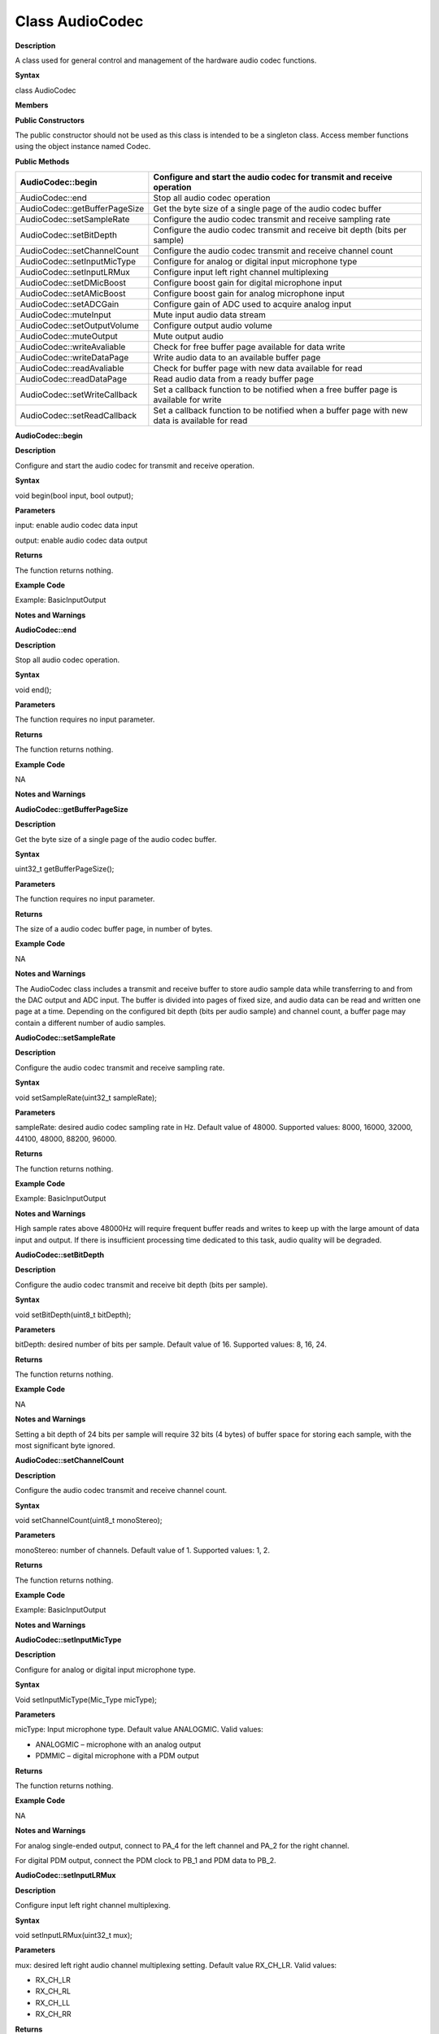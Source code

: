 Class AudioCodec 
========================

**Description**


A class used for general control and management of the hardware audio
codec functions.

**Syntax**


class AudioCodec

**Members**


**Public Constructors**

The public constructor should not be used as this class is intended to
be a singleton class. Access member functions using the object instance
named Codec.

**Public Methods**

+-------------------------------+-------------------------------------+
| AudioCodec::begin             | Configure and start the audio codec |
|                               | for transmit and receive operation  |
+===============================+=====================================+
| AudioCodec::end               | Stop all audio codec operation      |
+-------------------------------+-------------------------------------+
| AudioCodec::getBufferPageSize | Get the byte size of a single page  |
|                               | of the audio codec buffer           |
+-------------------------------+-------------------------------------+
| AudioCodec::setSampleRate     | Configure the audio codec transmit  |
|                               | and receive sampling rate           |
+-------------------------------+-------------------------------------+
| AudioCodec::setBitDepth       | Configure the audio codec transmit  |
|                               | and receive bit depth (bits per     |
|                               | sample)                             |
+-------------------------------+-------------------------------------+
| AudioCodec::setChannelCount   | Configure the audio codec transmit  |
|                               | and receive channel count           |
+-------------------------------+-------------------------------------+
| AudioCodec::setInputMicType   | Configure for analog or digital     |
|                               | input microphone type               |
+-------------------------------+-------------------------------------+
| AudioCodec::setInputLRMux     | Configure input left right channel  |
|                               | multiplexing                        |
+-------------------------------+-------------------------------------+
| AudioCodec::setDMicBoost      | Configure boost gain for digital    |
|                               | microphone input                    |
+-------------------------------+-------------------------------------+
| AudioCodec::setAMicBoost      | Configure boost gain for analog     |
|                               | microphone input                    |
+-------------------------------+-------------------------------------+
| AudioCodec::setADCGain        | Configure gain of ADC used to       |
|                               | acquire analog input                |
+-------------------------------+-------------------------------------+
| AudioCodec::muteInput         | Mute input audio data stream        |
+-------------------------------+-------------------------------------+
| AudioCodec::setOutputVolume   | Configure output audio volume       |
+-------------------------------+-------------------------------------+
| AudioCodec::muteOutput        | Mute output audio                   |
+-------------------------------+-------------------------------------+
| AudioCodec::writeAvaliable    | Check for free buffer page          |
|                               | available for data write            |
+-------------------------------+-------------------------------------+
| AudioCodec::writeDataPage     | Write audio data to an available    |
|                               | buffer page                         |
+-------------------------------+-------------------------------------+
| AudioCodec::readAvaliable     | Check for buffer page with new data |
|                               | available for read                  |
+-------------------------------+-------------------------------------+
| AudioCodec::readDataPage      | Read audio data from a ready buffer |
|                               | page                                |
+-------------------------------+-------------------------------------+
| AudioCodec::setWriteCallback  | Set a callback function to be       |
|                               | notified when a free buffer page is |
|                               | available for write                 |
+-------------------------------+-------------------------------------+
| AudioCodec::setReadCallback   | Set a callback function to be       |
|                               | notified when a buffer page with    |
|                               | new data is available for read      |
+-------------------------------+-------------------------------------+




**AudioCodec::begin**


**Description**

Configure and start the audio codec for transmit and receive operation.

**Syntax**

void begin(bool input, bool output);

**Parameters**

input: enable audio codec data input

output: enable audio codec data output

**Returns**

The function returns nothing.

**Example Code**

Example: BasicInputOutput

**Notes and Warnings**

**AudioCodec::end**


**Description**

Stop all audio codec operation.

**Syntax**

void end();

**Parameters**

The function requires no input parameter.

**Returns**

The function returns nothing.

**Example Code**

NA

**Notes and Warnings**

**AudioCodec::getBufferPageSize**


**Description**

Get the byte size of a single page of the audio codec buffer.

**Syntax**

uint32_t getBufferPageSize();

**Parameters**

The function requires no input parameter.

**Returns**

The size of a audio codec buffer page, in number of bytes.

**Example Code**

NA

**Notes and Warnings**

The AudioCodec class includes a transmit and receive buffer to store
audio sample data while transferring to and from the DAC output and ADC
input. The buffer is divided into pages of fixed size, and audio data
can be read and written one page at a time. Depending on the configured
bit depth (bits per audio sample) and channel count, a buffer page may
contain a different number of audio samples.

**AudioCodec::setSampleRate**


**Description**

Configure the audio codec transmit and receive sampling rate.

**Syntax**

void setSampleRate(uint32_t sampleRate);

**Parameters**

sampleRate: desired audio codec sampling rate in Hz. Default value of
48000. Supported values: 8000, 16000, 32000, 44100, 48000, 88200, 96000.

**Returns**

The function returns nothing.

**Example Code**

Example: BasicInputOutput

**Notes and Warnings**

High sample rates above 48000Hz will require frequent buffer reads and
writes to keep up with the large amount of data input and output. If
there is insufficient processing time dedicated to this task, audio
quality will be degraded.

**AudioCodec::setBitDepth**


**Description**

Configure the audio codec transmit and receive bit depth (bits per
sample).

**Syntax**

void setBitDepth(uint8_t bitDepth);

**Parameters**

bitDepth: desired number of bits per sample. Default value of 16.
Supported values: 8, 16, 24.

**Returns**

The function returns nothing.

**Example Code**

NA

**Notes and Warnings**

Setting a bit depth of 24 bits per sample will require 32 bits (4 bytes)
of buffer space for storing each sample, with the most significant byte
ignored.

**AudioCodec::setChannelCount**


**Description**

Configure the audio codec transmit and receive channel count.

**Syntax**

void setChannelCount(uint8_t monoStereo);

**Parameters**

monoStereo: number of channels. Default value of 1. Supported values: 1,
2.

**Returns**

The function returns nothing.

**Example Code**

Example: BasicInputOutput

**Notes and Warnings**

**AudioCodec::setInputMicType**


**Description**

Configure for analog or digital input microphone type.

**Syntax**

Void setInputMicType(Mic_Type micType);

**Parameters**

micType: Input microphone type. Default value ANALOGMIC. Valid values:

-  ANALOGMIC – microphone with an analog output

-  PDMMIC – digital microphone with a PDM output

**Returns**

The function returns nothing.

**Example Code**

NA

**Notes and Warnings**

For analog single-ended output, connect to PA_4 for the left channel and
PA_2 for the right channel.

For digital PDM output, connect the PDM clock to PB_1 and PDM data to
PB_2.

**AudioCodec::setInputLRMux**


**Description**

Configure input left right channel multiplexing.

**Syntax**

void setInputLRMux(uint32_t mux);

**Parameters**

mux: desired left right audio channel multiplexing setting. Default
value RX_CH_LR. Valid values:

-  RX_CH_LR

-  RX_CH_RL

-  RX_CH_LL

-  RX_CH_RR

**Returns**

The function returns nothing.

**Example Code**

NA

**Notes and Warnings**

In mono channel mode, both RX_CH_LR and RX_CH_LL will result in the
audio codec sampling input data from the left channel microphone.
Similarly, both RX_CH_RL and RX_CH_RR will result in the audio codec
sampling input data from the right channel microphone.

In stereo channel mode, RX_CH_RL will switch the positions of input data
sampled from the microphones. RX_CH_RR and RX_CH_LL will result in
duplicated samples from the right and left microphones respectively.\ **
**

**AudioCodec::setDMicBoost**


**Description**

Configure boost gain for digital microphone input.

**Syntax**

void setDMicBoost(uint32_t leftBoost, uint32_t rightBoost);

**Parameters**

leftBoost: boost gain for left channel digital microphone input

rightBoost: boost gain for right channel digital microphone input

Valid boost gain values:

-  0 : 0dB

-  1 : 12dB

-  2 : 24dB

-  3 : 36dB

**Returns**

The function returns nothing.

**Example Code**

NA

**Notes and Warnings**

**AudioCodec::setAMicBoost**


**Description**

Configure boost gain for analog microphone input.

**Syntax**

void setAMicBoost(uint32_t leftBoost, uint32_t rightBoost);

**Parameters**

leftBoost: boost gain for left channel analog microphone input

rightBoost: boost gain for right channel analog microphone input

Valid boost gain values:

-  0 : 0dB

-  1 : 20dB

-  2 : 30dB

-  3 : 40dB

**Returns**

The function returns nothing.

**Example Code**

NA

**Notes and Warnings**

Only use this function if additional gain is required after using
setADCGain function.

**AudioCodec::setADCGain**


**Description**

Configure gain of ADC used to acquire analog input.

**Syntax**

void setADCGain(uint32_t leftGain, uint32_t rightGain);

**Parameters**

leftGain: Gain for left channel ADC

rightGain: Gain for right channel ADC

Valid value range is from 0x00 to 0x7f. Gain increases by 0.375dB for
every increment in value:

-  0x00 : -17.625dB

-  0x01 : -17.25dB

-  0x2f : 0dB

-  0x30 : 0.375dB

-  0x7f : 30dB

**Returns**

The function returns nothing.

**Example Code**

NA

**Notes and Warnings**

**AudioCodec::muteInput**


**Description**

Mute input audio data stream.

**Syntax**

void muteInput(uint8_t leftMute, uint8_t rightMute);

**Parameters**

leftMute: 1 to mute left channel input, 0 to unmute

rightMute: 1 to mute right channel input, 0 to unmute

**Returns**

The function returns nothing.

**Example Code**

NA

**Notes and Warnings**

**AudioCodec::setOutputVolume**


**Description**

Configure output audio volume.

**Syntax**

void setOutputVolume(uint8_t leftVol, uint8_t rightVol);

**Parameters**

leftVol: left channel output volume

rightVol: right channel output volume

Valid value ranges from 0 to 100, corresponding to a volume of -65.625dB
to 0dB.

**Returns**

The function returns nothing.

**Example Code**

Example: BasicInputOutput

**Notes and Warnings**

**AudioCodec::muteOutput**


**Description**

Mute output audio.

**Syntax**

void muteOutput(uint8_t leftMute, uint8_t rightMute);

**Parameters**

leftMute: 1 to mute left channel output, 0 to unmute

rightMute: 1 to mute right channel output, 0 to unmute

**Returns**

The function returns nothing.

**Example Code**

NA

**Notes and Warnings**

**AudioCodec::writeAvaliable**


**Description**

Check for free buffer page available for data write.

**Syntax**

bool writeAvaliable();

**Parameters**

The function requires no input parameter.

**Returns**

Returns true if there is a buffer page that is available for writing
data into. Returns false if all buffer pages are full.

**Example Code**

Example: BasicInputOutput

**Notes and Warnings**

**AudioCodec::writeDataPage**


**Description**

Write audio data to an available buffer page.

**Syntax**

uint32_t writeDataPage(int8_t\* src, uint32_t len);

uint32_t writeDataPage(int16_t\* src, uint32_t len);

**Parameters**

src: pointer to array containing audio samples to write to audio codec.

len: number of audio samples in array.

**Returns**

The function returns the number of audio samples written to the audio
codec.

**Example Code**

Example: BasicInputOutput

**Notes and Warnings**

**AudioCodec::readAvaliable**


**Description**

Check for buffer page with new data available for read.

**Syntax**

bool readAvaliable();

**Parameters**

The function requires no input parameter.

**Returns**

Returns true if there is a buffer page with new data that is ready for
reading data from. Returns false if all buffer pages are empty.

**Example Code**

Example: BasicInputOutput

**Notes and Warnings**

**AudioCodec::readDataPage**


**Description**

Read audio data from a ready buffer page.

**Syntax**

uint32_t readDataPage(int8_t\* dst, uint32_t len);

uint32_t readDataPage(int16_t\* dst, uint32_t len);

**Parameters**

dst: pointer to array to contain audio samples read from audio codec.

len: number of audio samples to read.

**Returns**

The function returns the number of audio samples read from the audio
codec.

**Example Code**

Example: BasicInputOutput

**Notes and Warnings**

**AudioCodec::setWriteCallback**


**Description**

Set a callback function to be notified when a free buffer page is
available for write.

**Syntax**

**void** setWriteCallback(**void** (*writeCB)(**void**));

**Parameters**

writeCB: function to be called when a buffer page becomes available for
data write. Takes no arguments and returns nothing

**Returns**

The function returns nothing.

**Example Code**

NA

**Notes and Warnings**

After starting the audio codec with AudioCodec::begin(), the callback
function will be called each time the audio codec finishes outputting
the data in a buffer page.

**AudioCodec::setReadCallback**


**Description**

Set a callback function to be notified when a buffer page with new data
is available for read.

**Syntax**

**void** setReadCallback(**void** (*readCB)(**void**));

**Parameters**

readCB: function to be called when a buffer page with new data becomes
available for data read. Takes no arguments and returns nothing

**Returns**

The function returns nothing.

**Example Code**

NA

**Notes and Warnings**

After starting the audio codec with AudioCodec::begin(), the callback
function will be called each time the audio codec fills up a buffer page
with newly acquired audio samples.
